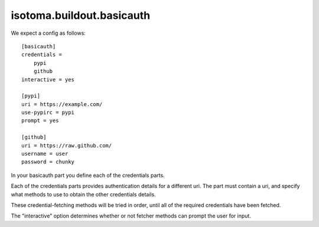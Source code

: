 ==========================
isotoma.buildout.basicauth
==========================

We expect a config as follows::

    [basicauth]
    credentials =
        pypi
        github
    interactive = yes

    [pypi]
    uri = https://example.com/
    use-pypirc = pypi
    prompt = yes

    [github]
    uri = https://raw.github.com/
    username = user
    password = chunky

In your basicauth part you define each of the credentials parts.

Each of the credentials parts provides authentication details for a different
uri. The part must contain a uri, and specify what methods to use to obtain
the other credentials details.

These credential-fetching methods will be tried in order, until all of the
required credentials have been fetched.

The "interactive" option determines whether or not fetcher methods can prompt
the user for input.

